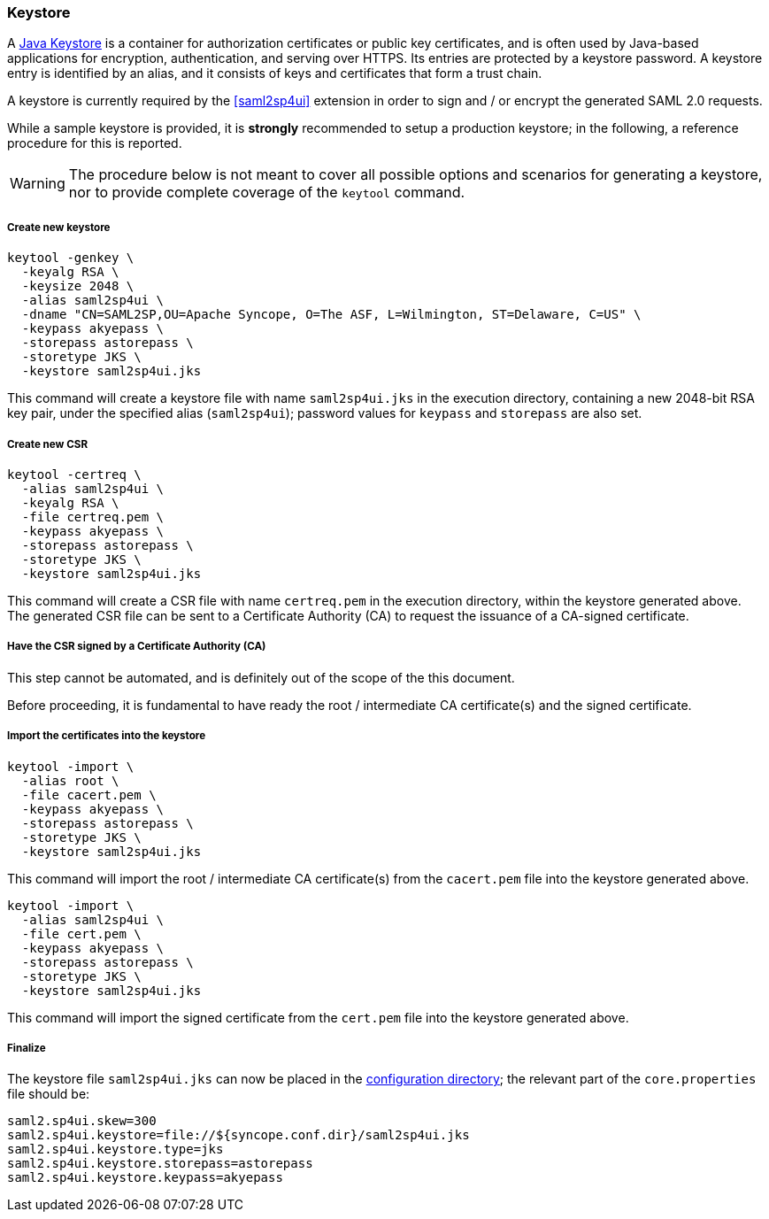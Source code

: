 //
// Licensed to the Apache Software Foundation (ASF) under one
// or more contributor license agreements.  See the NOTICE file
// distributed with this work for additional information
// regarding copyright ownership.  The ASF licenses this file
// to you under the Apache License, Version 2.0 (the
// "License"); you may not use this file except in compliance
// with the License.  You may obtain a copy of the License at
//
//   http://www.apache.org/licenses/LICENSE-2.0
//
// Unless required by applicable law or agreed to in writing,
// software distributed under the License is distributed on an
// "AS IS" BASIS, WITHOUT WARRANTIES OR CONDITIONS OF ANY
// KIND, either express or implied.  See the License for the
// specific language governing permissions and limitations
// under the License.
//
=== Keystore

A https://en.wikipedia.org/wiki/Keystore[Java Keystore^] is a container for authorization certificates or public key
certificates, and is often used by Java-based applications for encryption, authentication, and serving over HTTPS.
Its entries are protected by a keystore password. A keystore entry is identified by an alias, and it consists of keys
and certificates that form a trust chain.

A keystore is currently required by the <<saml2sp4ui>> extension in order to sign and / or encrypt the
generated SAML 2.0 requests.

While a sample keystore is provided, it is *strongly* recommended to setup a production keystore; in the following, a
reference procedure for this is reported.

[WARNING]
The procedure below is not meant to cover all possible options and scenarios for generating a keystore, nor to provide
complete coverage of the `keytool` command.

[discrete]
===== Create new keystore

[source,bash]
----
keytool -genkey \
  -keyalg RSA \
  -keysize 2048 \
  -alias saml2sp4ui \
  -dname "CN=SAML2SP,OU=Apache Syncope, O=The ASF, L=Wilmington, ST=Delaware, C=US" \
  -keypass akyepass \
  -storepass astorepass \
  -storetype JKS \
  -keystore saml2sp4ui.jks
----

This command will create a keystore file with name `saml2sp4ui.jks` in the execution directory, containing a new 2048-bit
RSA key pair, under the specified alias (`saml2sp4ui`); password values for `keypass` and `storepass` are also set.

[discrete]
===== Create new CSR

[source,bash]
----
keytool -certreq \
  -alias saml2sp4ui \
  -keyalg RSA \
  -file certreq.pem \
  -keypass akyepass \
  -storepass astorepass \
  -storetype JKS \
  -keystore saml2sp4ui.jks
----

This command will create a CSR file with name `certreq.pem` in the execution directory, within the keystore generated
above. +
The generated CSR file can be sent to a Certificate Authority (CA) to request the issuance of a CA-signed certificate.

[discrete]
===== Have the CSR signed by a Certificate Authority (CA)

This step cannot be automated, and is definitely out of the scope of the this document.

Before proceeding, it is fundamental to have ready the root / intermediate CA certificate(s) and the signed certificate.

[discrete]
===== Import the certificates into the keystore

[source,bash]
----
keytool -import \
  -alias root \
  -file cacert.pem \
  -keypass akyepass \
  -storepass astorepass \
  -storetype JKS \
  -keystore saml2sp4ui.jks
----

This command will import the root / intermediate CA certificate(s) from the `cacert.pem` file into the keystore
generated above.

[source,bash]
----
keytool -import \
  -alias saml2sp4ui \
  -file cert.pem \
  -keypass akyepass \
  -storepass astorepass \
  -storetype JKS \
  -keystore saml2sp4ui.jks
----

This command will import the signed certificate from the `cert.pem` file into the keystore generated above.

[discrete]
===== Finalize

The keystore file `saml2sp4ui.jks` can now be placed in the <<properties-files-location,configuration directory>>; the
relevant part of the `core.properties` file should be:

....
saml2.sp4ui.skew=300
saml2.sp4ui.keystore=file://${syncope.conf.dir}/saml2sp4ui.jks
saml2.sp4ui.keystore.type=jks
saml2.sp4ui.keystore.storepass=astorepass
saml2.sp4ui.keystore.keypass=akyepass
....
